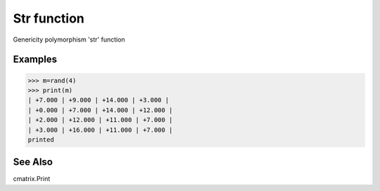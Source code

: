 Str function
============

Genericity polymorphism 'str' function

Examples
--------
>>> m=rand(4)
>>> print(m)
| +7.000 | +9.000 | +14.000 | +3.000 |
| +0.000 | +7.000 | +14.000 | +12.000 |
| +2.000 | +12.000 | +11.000 | +7.000 |
| +3.000 | +16.000 | +11.000 | +7.000 |
printed

See Also
--------
cmatrix.Print